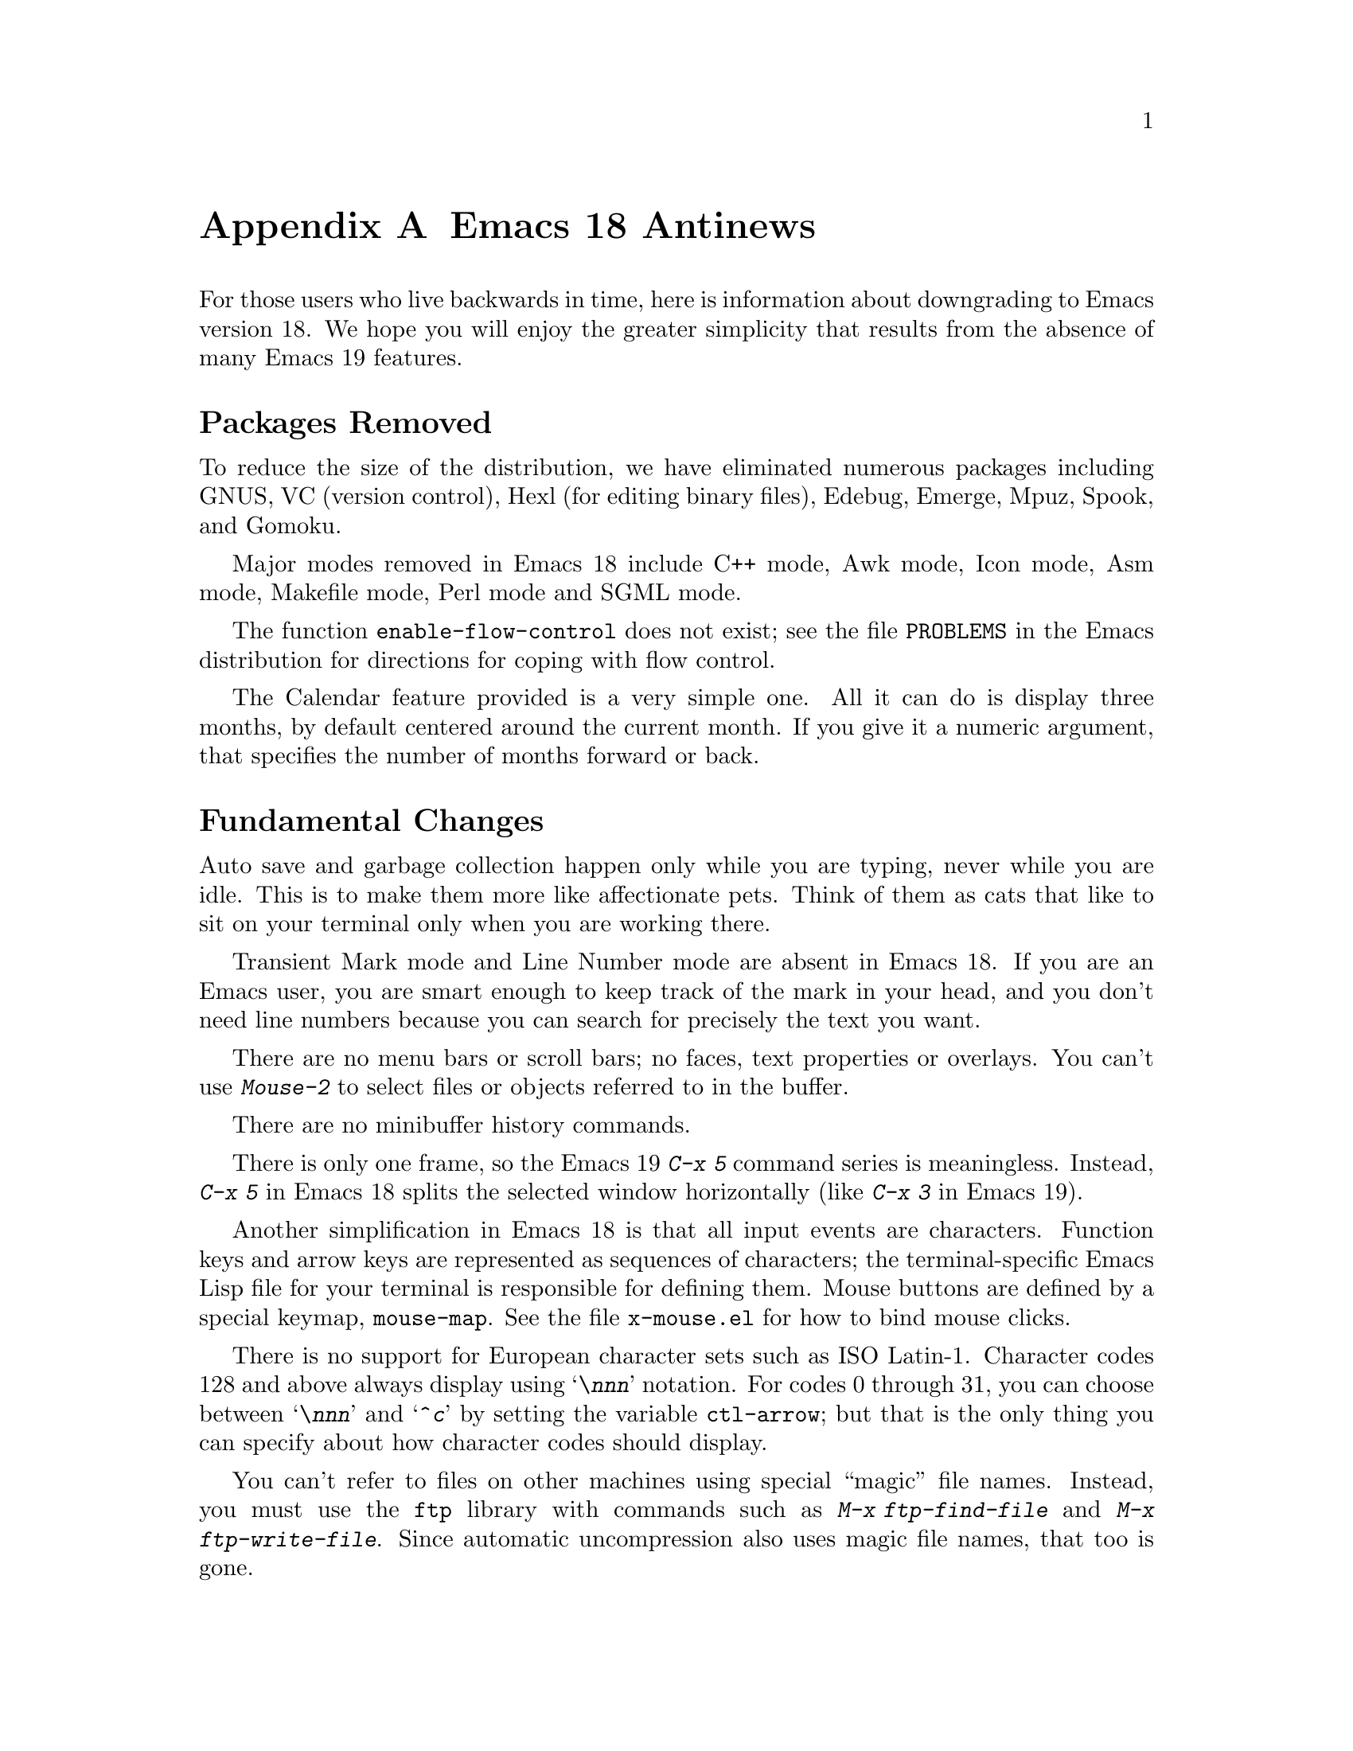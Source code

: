 @c This is part of the Emacs manual.
@c Copyright (C) 1993, 1994 Free Software Foundation, Inc.
@c See file emacs.texi for copying conditions.

@node Antinews, MS-DOS, Command Arguments, Top
@appendix Emacs 18 Antinews

For those users who live backwards in time, here is information about
downgrading to Emacs version 18.  We hope you will enjoy the greater
simplicity that results from the absence of many Emacs 19 features.

@heading Packages Removed

To reduce the size of the distribution, we have eliminated numerous
packages including GNUS, VC (version control), Hexl (for editing
binary files), Edebug, Emerge, Mpuz, Spook, and Gomoku.

Major modes removed in Emacs 18 include C++ mode, Awk mode, Icon mode,
Asm mode, Makefile mode, Perl mode and SGML mode.

The function @code{enable-flow-control} does not exist; see the file
@file{PROBLEMS} in the Emacs distribution for directions for coping
with flow control.

The Calendar feature provided is a very simple one.  All it can do is
display three months, by default centered around the current month.
If you give it a numeric argument, that specifies the number of months
forward or back.

@heading Fundamental Changes

Auto save and garbage collection happen only while you are typing,
never while you are idle.  This is to make them more like affectionate
pets.  Think of them as cats that like to sit on your terminal only
when you are working there.

Transient Mark mode and Line Number mode are absent in Emacs 18.  If
you are an Emacs user, you are smart enough to keep track of the mark
in your head, and you don't need line numbers because you can search
for precisely the text you want.

There are no menu bars or scroll bars; no faces, text properties or
overlays.  You can't use @kbd{Mouse-2} to select files or objects
referred to in the buffer.

There are no minibuffer history commands.

There is only one frame, so the Emacs 19 @kbd{C-x 5} command series is
meaningless.  Instead, @kbd{C-x 5} in Emacs 18 splits the selected window
horizontally (like @kbd{C-x 3} in Emacs 19).

Another simplification in Emacs 18 is that all input events are
characters.  Function keys and arrow keys are represented as sequences
of characters; the terminal-specific Emacs Lisp file for your terminal
is responsible for defining them.  Mouse buttons are defined by a
special keymap, @code{mouse-map}.  See the file @file{x-mouse.el} for
how to bind mouse clicks.

There is no support for European character sets such as ISO Latin-1.
Character codes 128 and above always display using @samp{\@var{nnn}}
notation.  For codes 0 through 31, you can choose between
@samp{\@var{nnn}} and @samp{^@var{c}} by setting the variable
@code{ctl-arrow}; but that is the only thing you can specify about how
character codes should display.

You can't refer to files on other machines using special ``magic''
file names.  Instead, you must use the @code{ftp} library with
commands such as @kbd{M-x ftp-find-file} and @kbd{M-x
ftp-write-file}.  Since automatic uncompression also uses magic file
names, that too is gone.

The character for terminating an incremental search is now @key{ESC},
not @key{RET} as in Emacs 19.  If you type @key{RET}, that searches
for a newline; thus, you can insert a newline in the search string
just as you would insert it in the text.

@heading Key Binding Changes

The key for @code{backward-paragraph} is now @kbd{M-[}.  The key for
@code{forward-paragraph} is now @kbd{M-]}.

The command @code{repeat-complex-command} is now on @kbd{C-x @key{ESC}}.

The register commands have different key bindings:

@table @kbd
@item C-x /
@code{point-to-register}
@item C-x j
@code{jump-to-register}
@item C-x x
@code{copy-to-register}
@item C-x g
@code{insert-register}
@item C-x r
@code{copy-rectangle-to-register}
@end table

The narrowing commands have also been moved:

@table @kbd
@item C-x n
@code{narrow-to-region}
@item C-x p
@code{narrow-to-page}
@item C-x w
@code{widen}
@end table

And the abbrev commands as well:

@table @kbd
@item C-x C-a
@code{add-mode-abbrev}
@item C-x +
@code{add-global-abbrev}
@item C-x C-h
@code{inverse-add-mode-abbrev}
@item C-x -
@code{inverse-add-global-abbrev}
@item C-x `
@code{expand-abbrev}
@end table

There are no key bindings for the rectangle commands.

@kbd{C-x a} now runs the command @code{append-to-buffer}.

The key bindings @kbd{C-x 4 r} and @kbd{C-x 4 C-o} do not exist.

The help commands @kbd{C-h C-f}, @kbd{C-h C-k} and @kbd{C-h p}
do not exist in Emacs 18.

The command @kbd{C-M-l} (@code{reposition-window}) is absent.
Likewise @kbd{C-M-r} (@code{isearch-backward-regexp}).

The ``two column'' commands starting with @kbd{C-x 6} don't exist in
Emacs 18.

The @TeX{} mode bindings of @kbd{C-c @{} and @kbd{C-c @}} have been
moved to @kbd{M-@{} and @kbd{M-@}}.  (These commands are
@code{up-list} and @code{tex-insert-braces}; they are the @TeX{}
equivalents of @kbd{M-(} and @kbd{M-)}.)

@heading Incremental Search Changes

As mentioned above, the character for terminating an incremental
search is now @key{ESC}, not @key{RET} as in Emacs 19.  If you type
@key{RET}, that searches for a newline; thus, you can insert a newline
in the search string just as you would insert it in the text.

There is no ring of previous search strings in Emacs 18.  You can reuse
the most recent search string, but that's all.

If @code{case-fold-search} is non-@code{nil}, then incremental
search is @emph{always} case-insensitive.  Typing an upper-case letter
in the search string has no effect on this.

Spaces in the incremental search string match only spaces.

The meanings of the special search characters are no longer controlled
by a keymap.  Instead, particular variables named @code{search-@dots{}-char}
specify the character that should have a particular function.
For example, @kbd{C-s} repeats the search because the value of
@code{search-repeat-char} is @code{?\C-s}.

@heading Editing Command Changes

@kbd{C-n} (@code{next-line}) does not check the variable
@code{next-line-add-newlines}.

The sexp commands such as @kbd{C-M-f} no longer know anything about
comments, in modes such as Lisp mode where the end of a comment is the
end of the line.  They treat the text inside a comment as if it were
actual code.  If comments containing unbalanced parentheses cause
trouble, you can use the commands @kbd{C-M-n} and @kbd{C-M-p}, which
do ignore comments.

You can't store file names in registers, and there are no frame
configurations at all.  The command @kbd{M-x string-rectangle} does not
exist either.

The undo command in Emacs 18 is not careful about where to leave point
when you undo a deletion.  It ends up at one end or the other of the
text just undeleted.  You must be on the lookout for this, and move
point appropriately.

Kill commands do nothing useful in read-only buffers.  They just beep.

@kbd{M-z @var{c}} in Emacs 18 kills up to but not including the first
occurrence of @var{c}.  If @var{c} does not occur in the buffer after
point, @kbd{M-z} kills the whole rest of the buffer.

The function @code{erase-buffer} is not a command in Emacs 18.  You
can call it from a Lisp program, but not interactively.  The
motivation for this is to protect you from accidentally deleting (not
killing) the entire text of a buffer that you want to keep.  With
subsequent changes in even earlier Emacs versions (such as version
18.54), you might be unable to undo the @code{erase-buffer}.

@kbd{M-x fill-nonuniform-paragraphs} and Adaptive Fill mode do not exist.

@heading Other Brief Notes

The mode line displays @samp{%%} for all read-only buffers, whether
modified or not.

The command @code{resize-minibuffer-mode} has been removed.  If you want
to change the size of the minibuffer, do it by hand.

Outline mode exists only as a major mode, not as a minor mode.

@kbd{M-!} (@code{shell-command}) always runs the command synchronously,
even if the command ends with @samp{&}.

Emacs 18 has no special mode for change log files.  It is a good idea
to use Indented Text mode, and specify 8 as the value of the variable
@code{left-margin}.

The command @kbd{M-x comment-region} does not exist.
The command @kbd{M-x super-apropos} does not exist.

@kbd{C-x q} (@code{kbd-macro-query}) now uses @kbd{C-d} to terminate
all iterations of the keyboard macro, rather than @key{ESC}.

The @kbd{M-x setenv} command is missing in Emacs 18.

@kbd{M-$} now uses the Unix spell program instead of the GNU program
Ispell.  If the word around point is a misspelling, it asks you for a
replacement.

To check spelling of larger units of text, use @kbd{M-x spell-region}
or @kbd{M-x spell-buffer}.  These commands check all words in the specified
piece of text.  For each word that is not correct, they ask you to
specify a replacement, and then replace each occurrence.

@kbd{M-x gdb} still exists in Emacs 18.  @kbd{M-x dbx} exists, but is
somewhat different (use @kbd{C-h m} to find the details).  @kbd{M-x
sdb} does not exist at all, but who wants to use SDB?

In Buffer Menu mode, the commands @kbd{%} and @kbd{C-o} don't work in
Emacs 18.  The @kbd{v} command has been eliminated and merged with the
@kbd{q} command, which now exits the buffer menu, displaying all the
buffers that you have marked.

The View commands (such as @kbd{M-x view-buffer} and @kbd{M-x
view-file}) now use recursive edits.  When you exit viewing, the
recursive edit returns to its caller.

Emacs 18, like most programs, interprets command line options only when
it is started--not later on.

The variable to control whether files can set local variables is called
@code{inhibit-local-variables}.  A non-@code{nil} value means ask the
user before obeying any local variables lists.

The user option for controlling use of the @code{eval} local variable
is now called @code{inhibit-local-eval}.  A non-@code{nil} value means
to ask the user before obeying any @code{eval} local variable.

@heading File Handling Changes

As mentioned above, you can't refer to files on other machines using
special ``magic'' file names.  Instead, you must use the @code{ftp}
library with commands such as @kbd{M-x ftp-find-file} and @kbd{M-x
ftp-write-file}.

When you run @kbd{M-x revert-buffer} with no numeric argument, if the
buffer has an auto save file more recent that the visited file,
@code{revert-buffer} asks whether to revert from the auto save file
instead.

When @kbd{C-x s} (@code{save-some-buffers}) offers to save each buffer,
you have only two choices: save it, or don't save it.

@kbd{M-x recover-file} turns off Auto Save mode in the current buffer.
To turn it on again, use @kbd{M-x auto-save-mode}.

The command @kbd{M-x rename-uniquely} does not exist; instead, use
@kbd{M-x rename-buffer} and try various names until you find one that
isn't in use.  Completion can make this easier.

The directory name abbreviation feature is gone in Emacs 18.

Emacs 18 has no idea of file truenames, and does not try to detect
when you visit a file via a symbolic link.  You should check manually
when you visit a file, so as to edit it in the directory where it is
actually stored.  This way you can make sure that backup files and
change log entries go in the proper directory.

@kbd{M-x compare-windows} ignores any numeric argument and always
considers case and whitespace differences significant.  As for the
other ways of comparing files, @kbd{M-x diff} and @kbd{M-x
diff-backup}, they don't exist at all.

@heading Mail Changes

@samp{%} is now a word-component character in Mail mode.  This is to
be compatible with Text mode.

The variable @code{mail-signature} is not meaningful; if you wish to
insert your signature in a mail message, you must type @kbd{C-c C-w}.

Mail aliases expand only when you send the message---never when you
type them in.

Rmail now gets new mail into your primary mail file from @file{~/mbox}
as well as from your system inbox file.  This is handy if you
occasionally check your newest mail with the @code{mail} program;
whatever you have looked at and saved with @code{mail} will be brought
into Rmail the next time you run Rmail.

The @kbd{e} command is now ``expunge'', just like @kbd{x}.  To edit
the current message, type @kbd{w}, which works in Emacs 19 as well.
If you type @kbd{e} meaning to edit, and it expunges instead---well,
you shouldn't have deleted those messages if you still wanted them.

The Rmail summary buffer is now much simpler.  Only a few special
commands are available there: @kbd{n}, @kbd{p}, and @kbd{j} for motion,
@kbd{d} and @kbd{u} for deletion, and @key{SPC} and @key{DEL} for
scrolling the message.  To do anything else, you must go to the Rmail
buffer.  Also, changes in the Rmail buffer don't update the summary;
to do that, you must make a new summary.

The Rmail command @code{rmail-resend} (accessible via @kbd{f} with a
numeric argument in Emacs 19) does not exist in Emacs 18.  Neither does
@code{rmail-retry-failure} (@kbd{M-m} in Emacs 19).

The Rmail sorting features have been removed, so you can be sure the
order you see is the order that the messages arrived.

The @kbd{<} and @kbd{b} commands have been removed in Emacs 18.
Likewise @kbd{C-M-t} (@code{rmail-summarize-by-topic}) and 
@kbd{M-x unrmail}.  Rmail in Emacs 18 is so good, that we can't
imagine anyone who has tried it would ever wish to use another mail
reader.

You must use the @kbd{o} command for output to a Rmail file, and the
@kbd{C-o} for output to a file in system mailbox format.  The default
output file for @kbd{o} is now always the last file that you used with
@kbd{o}.  The variable @code{rmail-output-file-alist} has no special
meaning.

Emacs 18 Rmail does not know anything about Content Length fields in
messages.

@heading C Mode Changes

In C mode, the keys @kbd{M-a} and @kbd{M-e} now have their usual meanings:
motion by sentences.  This is useful while editing the comments in a C
program, but not useful for editing code.  We hope this will encourage
you to write lots of comments.

The commands @kbd{M-x c-up-conditional} and @kbd{M-x c-backslash-region} have
been removed entirely in Emacs 18.

@heading Compilation Changes

@kbd{M-x compile} now has a much simpler and faster parser for error
messages.  However, it understands fewer different formats for error
messages, and is not as easy to customize.

There is no special mode for compilation buffers.  When you select the
compilation buffer itself, it is just ordinary text.

Speaking of selecting the compilation buffer, you do need to do that
from time to time to see whether the compilation has finished, because
Emacs 18 does not display @samp{Compiling} in the mode line to tell
you the compilation is still going.

@heading Shell Mode Changes

Shell mode in Emacs 18 does nothing special for the keys @key{TAB},
@kbd{M-?}, @kbd{C-d}.  The commands @kbd{M-x dirs} and @kbd{M-x
send-invisible} are also gone.

The history commands @kbd{M-p} and so on are not available either;
instead, use @kbd{C-c C-y} (@code{copy-last-shell-input}).  This
copies the previous bunch of shell input, and inserts it into the
buffer before point.  No final newline is inserted, and the input
copied is not resubmitted until you type @key{RET}.

Use @kbd{C-c C-d} to send an ``end of file'' to the shell process.

@heading Dired Changes

For simplicity, Dired in Emacs 18 supports just one kind of mark: the
deletion flag, @samp{D}.  The Emacs 19 Dired commands for flagging
files do work in Emacs 18, but all the other mark-related commands do
not.

The Dired subdirectory commands don't exist in Emacs 18.  A Dired buffer
can contain only one directory.  In particular, this means that 
the variable @code{dired-listing-switches} must not contain the @samp{R}
option.  (The @samp{F} option is also not allowed.)

The commands for using @code{find} with Dired have been removed for
simplicity, also.
 
Emacs 18 Dired provides the following commands for manipulating files
immediately, and no others.  All of these commands apply to the file
listed on the current line.

@table @kbd
@item c
Copies the file described on the current line.  You must supply a file name
to copy to, using the minibuffer.
@item f
Visits the file described on the current line.  It is just like typing
@kbd{C-x C-f} and supplying that file name.  If the file on this line is a
subdirectory, @kbd{f} actually causes Dired to be invoked on that
subdirectory.
@item G
Change the group of the file described on the current line.
@item M
Change the file mode of the file described on the current line.
@item o
Like @kbd{f}, but uses another window to display the file's buffer.  The
Dired buffer remains visible in the first window.  This is like using
@kbd{C-x 4 C-f} to visit the file.
@item O
Change the owner of the file described on the current line.
(On most systems, you must be a superuser to do this.)
@item r
Renames the file described on the current line.  You must supply a file
name to rename to, using the minibuffer.
@item v
Views the file described on this line using @kbd{M-x view-file}.  Viewing a
file is like visiting it, but is slanted toward moving around in the file
conveniently and does not allow changing the file.
@end table

